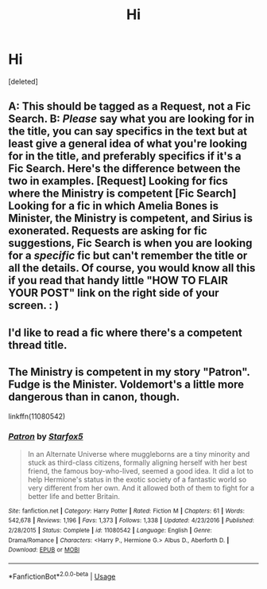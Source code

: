 #+TITLE: Hi

* Hi
:PROPERTIES:
:Score: 0
:DateUnix: 1527131959.0
:DateShort: 2018-May-24
:FlairText: Request
:END:
[deleted]


** A: This should be tagged as a Request, not a Fic Search. B: /Please/ say what you are looking for in the title, you can say specifics in the text but at least give a general idea of what you're looking for in the title, and preferably specifics if it's a Fic Search. Here's the difference between the two in examples. [Request] Looking for fics where the Ministry is competent [Fic Search] Looking for a fic in which Amelia Bones is Minister, the Ministry is competent, and Sirius is exonerated. Requests are asking for fic suggestions, Fic Search is when you are looking for a /specific/ fic but can't remember the title or all the details. Of course, you would know all this if you read that handy little "HOW TO FLAIR YOUR POST" link on the right side of your screen. : )
:PROPERTIES:
:Author: UnusualOutlet
:Score: 8
:DateUnix: 1527177458.0
:DateShort: 2018-May-24
:END:


** I'd like to read a fic where there's a competent thread title.
:PROPERTIES:
:Author: FerusGrim
:Score: 11
:DateUnix: 1527172870.0
:DateShort: 2018-May-24
:END:


** The Ministry is competent in my story "Patron". Fudge is the Minister. Voldemort's a little more dangerous than in canon, though.

linkffn(11080542)
:PROPERTIES:
:Author: Starfox5
:Score: 1
:DateUnix: 1527190665.0
:DateShort: 2018-May-25
:END:

*** [[https://www.fanfiction.net/s/11080542/1/][*/Patron/*]] by [[https://www.fanfiction.net/u/2548648/Starfox5][/Starfox5/]]

#+begin_quote
  In an Alternate Universe where muggleborns are a tiny minority and stuck as third-class citizens, formally aligning herself with her best friend, the famous boy-who-lived, seemed a good idea. It did a lot to help Hermione's status in the exotic society of a fantastic world so very different from her own. And it allowed both of them to fight for a better life and better Britain.
#+end_quote

^{/Site/:} ^{fanfiction.net} ^{*|*} ^{/Category/:} ^{Harry} ^{Potter} ^{*|*} ^{/Rated/:} ^{Fiction} ^{M} ^{*|*} ^{/Chapters/:} ^{61} ^{*|*} ^{/Words/:} ^{542,678} ^{*|*} ^{/Reviews/:} ^{1,196} ^{*|*} ^{/Favs/:} ^{1,373} ^{*|*} ^{/Follows/:} ^{1,338} ^{*|*} ^{/Updated/:} ^{4/23/2016} ^{*|*} ^{/Published/:} ^{2/28/2015} ^{*|*} ^{/Status/:} ^{Complete} ^{*|*} ^{/id/:} ^{11080542} ^{*|*} ^{/Language/:} ^{English} ^{*|*} ^{/Genre/:} ^{Drama/Romance} ^{*|*} ^{/Characters/:} ^{<Harry} ^{P.,} ^{Hermione} ^{G.>} ^{Albus} ^{D.,} ^{Aberforth} ^{D.} ^{*|*} ^{/Download/:} ^{[[http://www.ff2ebook.com/old/ffn-bot/index.php?id=11080542&source=ff&filetype=epub][EPUB]]} ^{or} ^{[[http://www.ff2ebook.com/old/ffn-bot/index.php?id=11080542&source=ff&filetype=mobi][MOBI]]}

--------------

*FanfictionBot*^{2.0.0-beta} | [[https://github.com/tusing/reddit-ffn-bot/wiki/Usage][Usage]]
:PROPERTIES:
:Author: FanfictionBot
:Score: 0
:DateUnix: 1527190681.0
:DateShort: 2018-May-25
:END:
